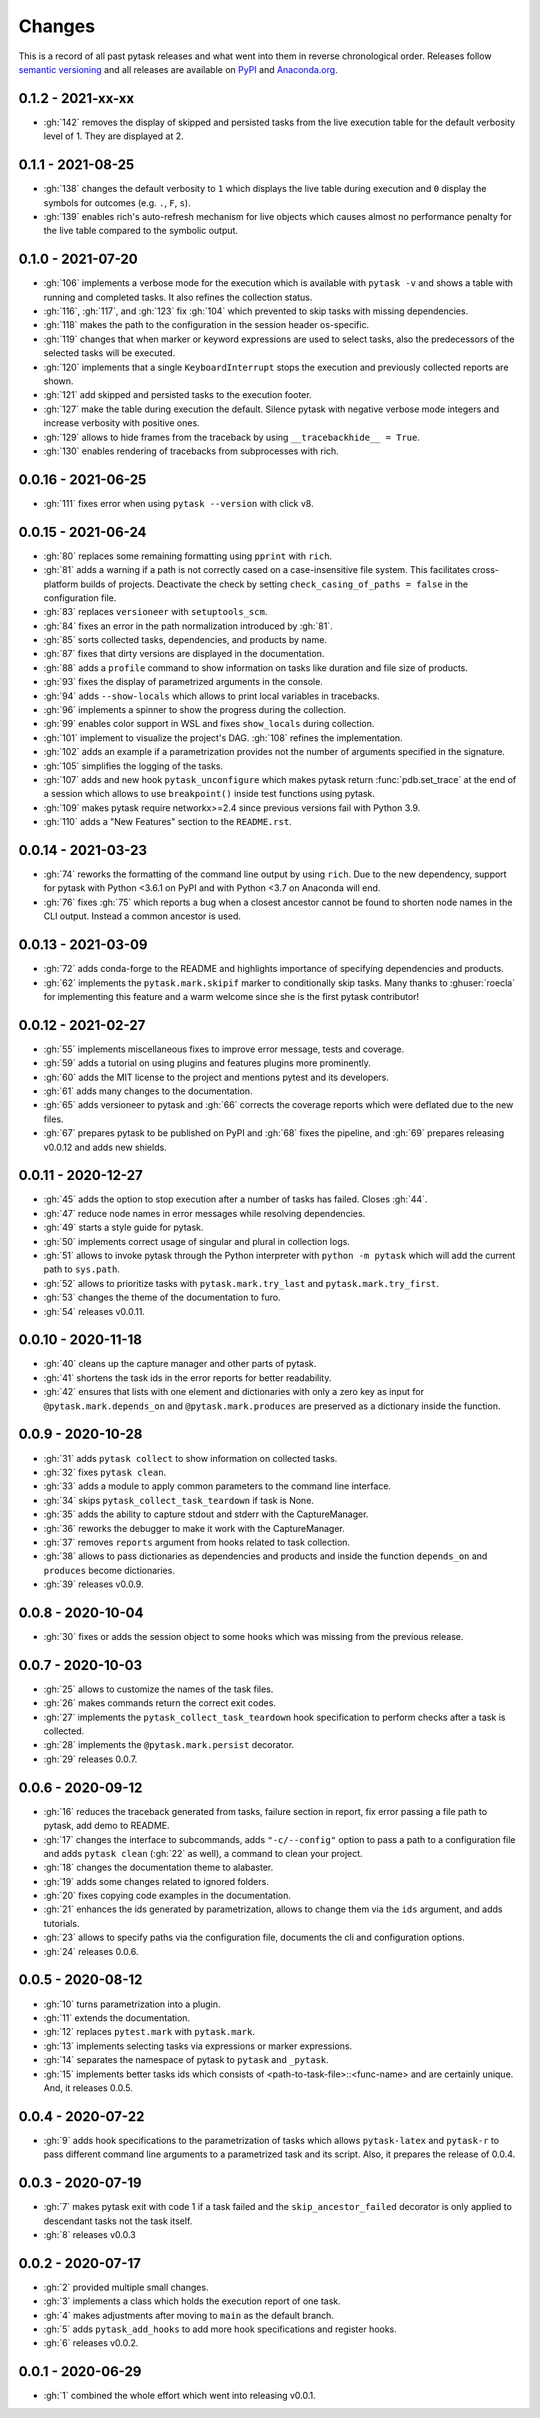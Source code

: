 Changes
=======

This is a record of all past pytask releases and what went into them in reverse
chronological order. Releases follow `semantic versioning <https://semver.org/>`_ and
all releases are available on `PyPI <https://pypi.org/project/pytask>`_ and
`Anaconda.org <https://anaconda.org/conda-forge/pytask>`_.


0.1.2 - 2021-xx-xx
------------------

- :gh:`142` removes the display of skipped and persisted tasks from the live execution
  table for the default verbosity level of 1. They are displayed at 2.


0.1.1 - 2021-08-25
------------------

- :gh:`138` changes the default verbosity to ``1`` which displays the live table during
  execution and ``0`` display the symbols for outcomes (e.g. ``.``, ``F``, ``s``).
- :gh:`139` enables rich's auto-refresh mechanism for live objects which causes almost
  no performance penalty for the live table compared to the symbolic output.


0.1.0 - 2021-07-20
------------------

- :gh:`106` implements a verbose mode for the execution which is available with ``pytask
  -v`` and shows a table with running and completed tasks. It also refines the
  collection status.
- :gh:`116`, :gh:`117`, and :gh:`123` fix :gh:`104` which prevented to skip tasks with
  missing dependencies.
- :gh:`118` makes the path to the configuration in the session header os-specific.
- :gh:`119` changes that when marker or keyword expressions are used to select tasks,
  also the predecessors of the selected tasks will be executed.
- :gh:`120` implements that a single ``KeyboardInterrupt`` stops the execution and
  previously collected reports are shown.
- :gh:`121` add skipped and persisted tasks to the execution footer.
- :gh:`127` make the table during execution the default. Silence pytask with negative
  verbose mode integers and increase verbosity with positive ones.
- :gh:`129` allows to hide frames from the traceback by using ``__tracebackhide__ =
  True``.
- :gh:`130` enables rendering of tracebacks from subprocesses with rich.


0.0.16 - 2021-06-25
-------------------

- :gh:`111` fixes error when using ``pytask --version`` with click v8.


0.0.15 - 2021-06-24
-------------------

- :gh:`80` replaces some remaining formatting using ``pprint`` with ``rich``.
- :gh:`81` adds a warning if a path is not correctly cased on a case-insensitive file
  system. This facilitates cross-platform builds of projects. Deactivate the check by
  setting ``check_casing_of_paths = false`` in the configuration file.
- :gh:`83` replaces ``versioneer`` with ``setuptools_scm``.
- :gh:`84` fixes an error in the path normalization introduced by :gh:`81`.
- :gh:`85` sorts collected tasks, dependencies, and products by name.
- :gh:`87` fixes that dirty versions are displayed in the documentation.
- :gh:`88` adds a ``profile`` command to show information on tasks like duration and
  file size of products.
- :gh:`93` fixes the display of parametrized arguments in the console.
- :gh:`94` adds ``--show-locals`` which allows to print local variables in tracebacks.
- :gh:`96` implements a spinner to show the progress during the collection.
- :gh:`99` enables color support in WSL and fixes ``show_locals`` during collection.
- :gh:`101` implement to visualize the project's DAG. :gh:`108` refines the
  implementation.
- :gh:`102` adds an example if a parametrization provides not the number of arguments
  specified in the signature.
- :gh:`105` simplifies the logging of the tasks.
- :gh:`107` adds and new hook ``pytask_unconfigure`` which makes pytask return
  :func:`pdb.set_trace` at the end of a session which allows to use ``breakpoint()``
  inside test functions using pytask.
- :gh:`109` makes pytask require networkx>=2.4 since previous versions fail with Python
  3.9.
- :gh:`110` adds a "New Features" section to the ``README.rst``.


0.0.14 - 2021-03-23
-------------------

- :gh:`74` reworks the formatting of the command line output by using ``rich``. Due to
  the new dependency, support for pytask with Python <3.6.1 on PyPI and with Python <3.7
  on Anaconda will end.
- :gh:`76` fixes :gh:`75` which reports a bug when a closest ancestor cannot be found to
  shorten node names in the CLI output. Instead a common ancestor is used.


0.0.13 - 2021-03-09
-------------------

- :gh:`72` adds conda-forge to the README and highlights importance of specifying
  dependencies and products.
- :gh:`62` implements the ``pytask.mark.skipif`` marker to conditionally skip tasks.
  Many thanks to :ghuser:`roecla` for implementing this feature and a warm welcome since
  she is the first pytask contributor!


0.0.12 - 2021-02-27
-------------------

- :gh:`55` implements miscellaneous fixes to improve error message, tests and coverage.
- :gh:`59` adds a tutorial on using plugins and features plugins more prominently.
- :gh:`60` adds the MIT license to the project and mentions pytest and its developers.
- :gh:`61` adds many changes to the documentation.
- :gh:`65` adds versioneer to pytask and :gh:`66` corrects the coverage reports which
  were deflated due to the new files.
- :gh:`67` prepares pytask to be published on PyPI and :gh:`68` fixes the pipeline, and
  :gh:`69` prepares releasing v0.0.12 and adds new shields.


0.0.11 - 2020-12-27
-------------------

- :gh:`45` adds the option to stop execution after a number of tasks has failed. Closes
  :gh:`44`.
- :gh:`47` reduce node names in error messages while resolving dependencies.
- :gh:`49` starts a style guide for pytask.
- :gh:`50` implements correct usage of singular and plural in collection logs.
- :gh:`51` allows to invoke pytask through the Python interpreter with ``python -m
  pytask`` which will add the current path to ``sys.path``.
- :gh:`52` allows to prioritize tasks with ``pytask.mark.try_last`` and
  ``pytask.mark.try_first``.
- :gh:`53` changes the theme of the documentation to furo.
- :gh:`54` releases v0.0.11.


0.0.10 - 2020-11-18
-------------------

- :gh:`40` cleans up the capture manager and other parts of pytask.
- :gh:`41` shortens the task ids in the error reports for better readability.
- :gh:`42` ensures that lists with one element and dictionaries with only a zero key as
  input for ``@pytask.mark.depends_on`` and ``@pytask.mark.produces`` are preserved as a
  dictionary inside the function.


0.0.9 - 2020-10-28
------------------

- :gh:`31` adds ``pytask collect`` to show information on collected tasks.
- :gh:`32` fixes ``pytask clean``.
- :gh:`33` adds a module to apply common parameters to the command line interface.
- :gh:`34` skips ``pytask_collect_task_teardown`` if task is None.
- :gh:`35` adds the ability to capture stdout and stderr with the CaptureManager.
- :gh:`36` reworks the debugger to make it work with the CaptureManager.
- :gh:`37` removes ``reports`` argument from hooks related to task collection.
- :gh:`38` allows to pass dictionaries as dependencies and products and inside the
  function ``depends_on`` and ``produces`` become dictionaries.
- :gh:`39` releases v0.0.9.


0.0.8 - 2020-10-04
------------------

- :gh:`30` fixes or adds the session object to some hooks which was missing from the
  previous release.


0.0.7 - 2020-10-03
------------------

- :gh:`25` allows to customize the names of the task files.
- :gh:`26` makes commands return the correct exit codes.
- :gh:`27` implements the ``pytask_collect_task_teardown`` hook specification to perform
  checks after a task is collected.
- :gh:`28` implements the ``@pytask.mark.persist`` decorator.
- :gh:`29` releases 0.0.7.


0.0.6 - 2020-09-12
------------------

- :gh:`16` reduces the traceback generated from tasks, failure section in report, fix
  error passing a file path to pytask, add demo to README.
- :gh:`17` changes the interface to subcommands, adds ``"-c/--config"`` option to pass a
  path to a configuration file and adds ``pytask clean`` (:gh:`22` as well), a command
  to clean your project.
- :gh:`18` changes the documentation theme to alabaster.
- :gh:`19` adds some changes related to ignored folders.
- :gh:`20` fixes copying code examples in the documentation.
- :gh:`21` enhances the ids generated by parametrization, allows to change them via the
  ``ids`` argument, and adds tutorials.
- :gh:`23` allows to specify paths via the configuration file, documents the cli and
  configuration options.
- :gh:`24` releases 0.0.6.


0.0.5 - 2020-08-12
------------------

- :gh:`10` turns parametrization into a plugin.
- :gh:`11` extends the documentation.
- :gh:`12` replaces ``pytest.mark`` with ``pytask.mark``.
- :gh:`13` implements selecting tasks via expressions or marker expressions.
- :gh:`14` separates the namespace of pytask to ``pytask`` and ``_pytask``.
- :gh:`15` implements better tasks ids which consists of
  <path-to-task-file>::<func-name> and are certainly unique. And, it releases 0.0.5.


0.0.4 - 2020-07-22
------------------

- :gh:`9` adds hook specifications to the parametrization of tasks which allows
  ``pytask-latex`` and ``pytask-r`` to pass different command line arguments to a
  parametrized task and its script. Also, it prepares the release of 0.0.4.


0.0.3 - 2020-07-19
------------------

- :gh:`7` makes pytask exit with code 1 if a task failed and the
  ``skip_ancestor_failed`` decorator is only applied to descendant tasks not the task
  itself.
- :gh:`8` releases v0.0.3


0.0.2 - 2020-07-17
------------------

- :gh:`2` provided multiple small changes.
- :gh:`3` implements a class which holds the execution report of one task.
- :gh:`4` makes adjustments after moving to ``main`` as the default branch.
- :gh:`5` adds ``pytask_add_hooks`` to add more hook specifications and register hooks.
- :gh:`6` releases v0.0.2.


0.0.1 - 2020-06-29
------------------

- :gh:`1` combined the whole effort which went into releasing v0.0.1.
